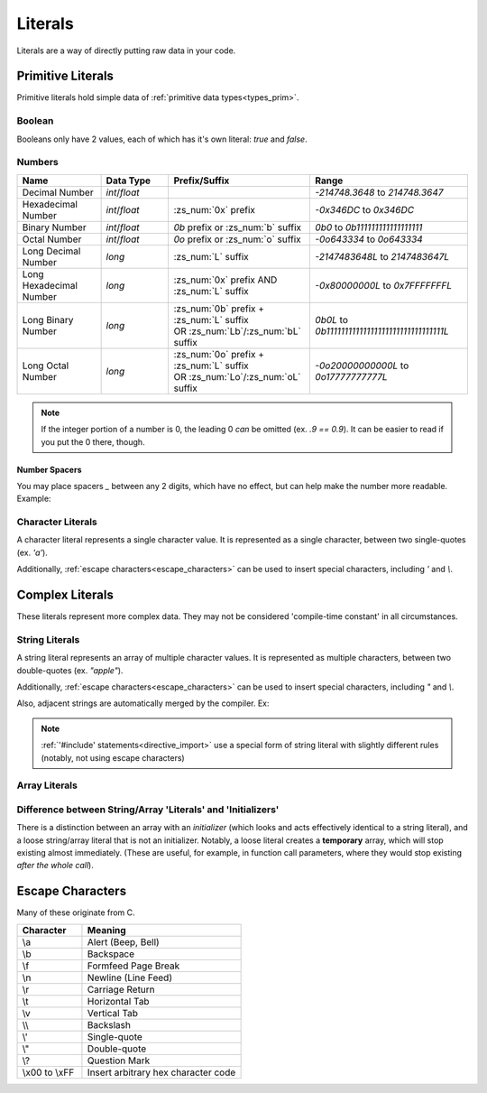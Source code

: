 Literals
========

.. _zslang_literals:

Literals are a way of directly putting raw data in your code.

Primitive Literals
------------------

Primitive literals hold simple data of :ref:`primitive data types<types_prim>`.

Boolean
^^^^^^^

Booleans only have 2 values, each of which has it's own literal: `true` and `false`.

Numbers
^^^^^^^

.. table::
	:widths: grid

	+--------------------------+---------------------+--------------------------------------------+-------------------------------------------------+
	| Name                     | Data Type           | Prefix/Suffix                              | Range                                           |
	+==========================+=====================+============================================+=================================================+
	| Decimal Number           | `int`/\ `float`     |                                            | `-214748.3648` to `214748.3647`                 |
	+--------------------------+---------------------+--------------------------------------------+-------------------------------------------------+
	| Hexadecimal Number       | `int`/\ `float`     | :zs_num:`0x` prefix                        | `-0x346DC` to `0x346DC`                         |
	+--------------------------+---------------------+--------------------------------------------+-------------------------------------------------+
	| Binary Number            | `int`/\ `float`     | `0b` prefix or :zs_num:`b` suffix          | `0b0` to `0b111111111111111111`                 |
	+--------------------------+---------------------+--------------------------------------------+-------------------------------------------------+
	| Octal Number             | `int`/\ `float`     | `0o` prefix or :zs_num:`o` suffix          | `-0o643334` to `0o643334`                       |
	+--------------------------+---------------------+--------------------------------------------+-------------------------------------------------+
	| Long Decimal Number      | `long`              | :zs_num:`L` suffix                         | `-2147483648L` to `2147483647L`                 |
	+--------------------------+---------------------+--------------------------------------------+-------------------------------------------------+
	| Long Hexadecimal Number  | `long`              | :zs_num:`0x` prefix AND :zs_num:`L` suffix | `-0x80000000L` to `0x7FFFFFFFL`                 |
	+--------------------------+---------------------+--------------------------------------------+-------------------------------------------------+
	| Long Binary Number       | `long`              | | :zs_num:`0b` prefix + :zs_num:`L` suffix | `0b0L` to `0b11111111111111111111111111111111L` |
	|                          |                     | | OR :zs_num:`Lb`/:zs_num:`bL` suffix      |                                                 |
	+--------------------------+---------------------+--------------------------------------------+-------------------------------------------------+
	| Long Octal Number        | `long`              | | :zs_num:`0o` prefix + :zs_num:`L` suffix | `-0o20000000000L` to `0o17777777777L`           |
	|                          |                     | | OR :zs_num:`Lo`/:zs_num:`oL` suffix      |                                                 |
	+--------------------------+---------------------+--------------------------------------------+-------------------------------------------------+

.. note::
	If the integer portion of a number is 0, the leading 0 *can* be omitted (ex. `.9 == 0.9`).
	It can be easier to read if you put the 0 there, though.

Number Spacers
++++++++++++++

.. versionadded:: 2.55.9

You may place spacers `_` between any 2 digits, which have no effect, but can help
make the number more readable. Example:

.. zscript::
	:style: body
	
	150_000 == 150000
	150_200_500L == 150200500L
	0x10_FF == 0x10FF
	0b1000_1000 == 0b10001000

Character Literals
^^^^^^^^^^^^^^^^^^

A character literal represents a single character value. It is represented as a single character,
between two single-quotes (ex. `'a'`).

Additionally, :ref:`escape characters<escape_characters>` can be used to insert
special characters, including `'` and `\\`.

Complex Literals
----------------

These literals represent more complex data. They may not be considered 'compile-time constant' in
all circumstances.

.. _string_literals:

String Literals
^^^^^^^^^^^^^^^

A string literal represents an array of multiple character values. It is represented
as multiple characters, between two double-quotes (ex. `"apple"`).

Additionally, :ref:`escape characters<escape_characters>` can be used to insert
special characters, including `"` and `\\`.

Also, adjacent strings are automatically merged by the compiler. Ex:

.. zscript::
	:style: body
	
	printf("This is a string"
		" split across multiple lines!\n");
	// prints 'This is a string split across multiple lines!'

.. note::
	:ref:`'#include' statements<directive_import>` use a special form of
	string literal with slightly different rules (notably, not using escape
	characters)


Array Literals
^^^^^^^^^^^^^^

.. todo::
	
	Array Literals

Difference between String/Array 'Literals' and 'Initializers'
^^^^^^^^^^^^^^^^^^^^^^^^^^^^^^^^^^^^^^^^^^^^^^^^^^^^^^^^^^^^^

There is a distinction between an array with an *initializer* (which looks and acts effectively
identical to a string literal), and a loose string/array literal that is not an initializer.
Notably, a loose literal creates a **temporary** array, which will stop existing almost
immediately. (These are useful, for example, in function call parameters, where they
would stop existing *after the whole call*).

.. _escape_characters:

Escape Characters
-----------------

Many of these originate from C.

.. table::
	:widths: grid

	+----------------+---------------------------------------+
	| Character      | Meaning                               |
	+================+=======================================+
	| \\a            | Alert (Beep, Bell)                    |
	+----------------+---------------------------------------+
	| \\b            | Backspace                             |
	+----------------+---------------------------------------+
	| \\f            | Formfeed Page Break                   |
	+----------------+---------------------------------------+
	| \\n            | Newline (Line Feed)                   |
	+----------------+---------------------------------------+
	| \\r            | Carriage Return                       |
	+----------------+---------------------------------------+
	| \\t            | Horizontal Tab                        |
	+----------------+---------------------------------------+
	| \\v            | Vertical Tab                          |
	+----------------+---------------------------------------+
	| \\\ \\         | Backslash                             |
	+----------------+---------------------------------------+
	| \\'            | Single-quote                          |
	+----------------+---------------------------------------+
	| \\"            | Double-quote                          |
	+----------------+---------------------------------------+
	| \\?            | Question Mark                         |
	+----------------+---------------------------------------+
	| \\x00 to \\xFF | Insert arbitrary hex character code   |
	+----------------+---------------------------------------+
